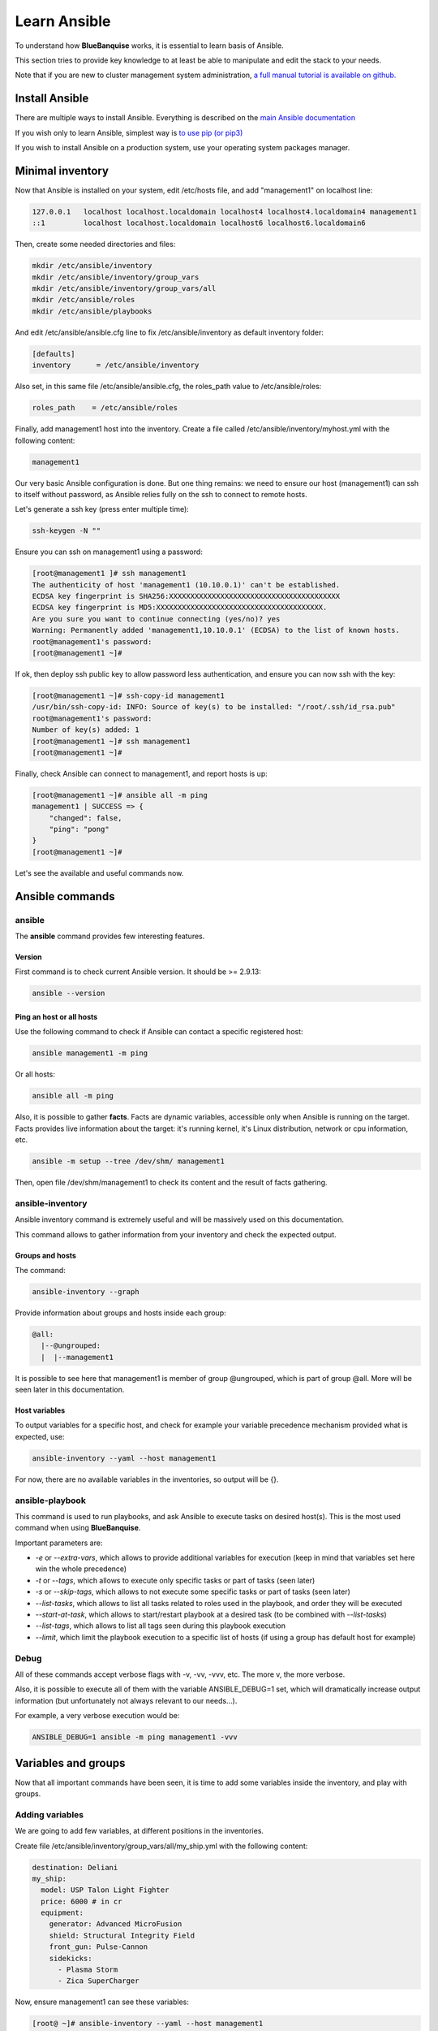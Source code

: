 =============
Learn Ansible
=============

To understand how **BlueBanquise** works, it is essential to learn basis of
Ansible.

This section tries to provide key knowledge to at least be able to manipulate
and edit the stack to your needs.

Note that if you are new to cluster management system administration,
`a full manual tutorial is available on github. <https://github.com/oxedions/admin_sys_baremetal_tutorial>`_

Install Ansible
===============

There are multiple ways to install Ansible. Everything is described on the
`main Ansible documentation <https://docs.ansible.com/ansible/latest/installation_guide/intro_installation.html>`_

If you wish only to learn Ansible, simplest way is
`to use pip (or pip3) <https://docs.ansible.com/ansible/latest/installation_guide/intro_installation.html#installing-ansible-with-pip>`_

If you wish to install Ansible on a production system, use your operating system
packages manager.

Minimal inventory
=================

Now that Ansible is installed on your system, edit /etc/hosts file, and add
"management1" on localhost line:

.. code-block:: text

  127.0.0.1   localhost localhost.localdomain localhost4 localhost4.localdomain4 management1
  ::1         localhost localhost.localdomain localhost6 localhost6.localdomain6

Then, create some needed directories and files:

.. code-block:: bash

  mkdir /etc/ansible/inventory
  mkdir /etc/ansible/inventory/group_vars
  mkdir /etc/ansible/inventory/group_vars/all
  mkdir /etc/ansible/roles
  mkdir /etc/ansible/playbooks

And edit /etc/ansible/ansible.cfg line to fix /etc/ansible/inventory as default
inventory folder:

.. code-block:: text

  [defaults]
  inventory      = /etc/ansible/inventory

Also set, in this same file /etc/ansible/ansible.cfg, the roles_path value to
/etc/ansible/roles:

.. code-block:: text

  roles_path    = /etc/ansible/roles

Finally, add management1 host into the inventory. Create a file called
/etc/ansible/inventory/myhost.yml with the following content:

.. code-block:: yaml

  management1

Our very basic Ansible configuration is done. But one thing remains: we need to
ensure our host (management1) can ssh to itself without password, as Ansible
relies fully on the ssh to connect to remote hosts.

Let's generate a ssh key (press enter multiple time):

.. code-block:: bash

  ssh-keygen -N ""

Ensure you can ssh on management1 using a password:

.. code-block:: bash

  [root@management1 ]# ssh management1
  The authenticity of host 'management1 (10.10.0.1)' can't be established.
  ECDSA key fingerprint is SHA256:XXXXXXXXXXXXXXXXXXXXXXXXXXXXXXXXXXXXXXXX
  ECDSA key fingerprint is MD5:XXXXXXXXXXXXXXXXXXXXXXXXXXXXXXXXXXXXXXX.
  Are you sure you want to continue connecting (yes/no)? yes
  Warning: Permanently added 'management1,10.10.0.1' (ECDSA) to the list of known hosts.
  root@management1's password:
  [root@management1 ~]#

If ok, then deploy ssh public key to allow password less authentication, and
ensure you can now ssh with the key:

.. code-block:: text

  [root@management1 ~]# ssh-copy-id management1
  /usr/bin/ssh-copy-id: INFO: Source of key(s) to be installed: "/root/.ssh/id_rsa.pub"
  root@management1's password:
  Number of key(s) added: 1
  [root@management1 ~]# ssh management1
  [root@management1 ~]#

Finally, check Ansible can connect to management1, and report hosts is up:

.. code-block:: bash

  [root@management1 ~]# ansible all -m ping
  management1 | SUCCESS => {
      "changed": false,
      "ping": "pong"
  }
  [root@management1 ~]#

Let's see the available and useful commands now.

Ansible commands
================

ansible
-------

The **ansible** command provides few interesting features.

Version
^^^^^^^

First command is to check current Ansible version. It should be >= 2.9.13:

.. code-block:: bash

  ansible --version

Ping an host or all hosts
^^^^^^^^^^^^^^^^^^^^^^^^^

Use the following command to check if Ansible can contact a specific registered
host:

.. code-block:: bash

  ansible management1 -m ping

Or all hosts:

.. code-block:: bash

  ansible all -m ping

Also, it is possible to gather **facts**. Facts are dynamic variables,
accessible only when Ansible is running on the target. Facts provides live
information about the target: it's running kernel, it's Linux distribution,
network or cpu information, etc.

.. code-block:: bash

  ansible -m setup --tree /dev/shm/ management1

Then, open file /dev/shm/management1 to check its content and the result of
facts gathering.

ansible-inventory
-----------------

Ansible inventory command is extremely useful and will be massively used on this
documentation.

This command allows to gather information from your inventory and check the
expected output.

Groups and hosts
^^^^^^^^^^^^^^^^

The command:

.. code-block:: bash

  ansible-inventory --graph

Provide information about groups and hosts inside each group:

.. code-block:: bash

  @all:
    |--@ungrouped:
    |  |--management1

It is possible to see here that management1 is member of group @ungrouped,
which is part of group @all.
More will be seen later in this documentation.

Host variables
^^^^^^^^^^^^^^

To output variables for a specific host, and check for example your variable
precedence mechanism provided what is expected, use:

.. code-block:: bash

  ansible-inventory --yaml --host management1

For now, there are no available variables in the inventories, so output will
be {}.

ansible-playbook
----------------

This command is used to run playbooks, and ask Ansible to execute tasks on
desired host(s). This is the most used command when using **BlueBanquise**.

Important parameters are:

* `-e` or `--extra-vars`, which allows to provide additional variables for execution (keep in mind that variables set here win the whole precedence)
* `-t` or `--tags`, which allows to execute only specific tasks or part of tasks (seen later)
* `-s` or `--skip-tags`, which allows to not execute some specific tasks or part of tasks (seen later)
* `--list-tasks`, which allows to list all tasks related to roles used in the playbook, and order they will be executed
* `--start-at-task`, which allows to start/restart playbook at a desired task (to be combined with `--list-tasks`)
* `--list-tags`, which allows to list all tags seen during this playbook execution
* `--limit`, which limit the playbook execution to a specific list of hosts (if using a group has default host for example)

Debug
-----

All of these commands accept verbose flags with -v, -vv, -vvv, etc. The more v,
the more verbose.

Also, it is possible to execute all of them with the variable ANSIBLE_DEBUG=1
set, which will dramatically increase output information (but unfortunately not
always relevant to our needs...).

For example, a very verbose execution would be:

.. code-block:: bash

  ANSIBLE_DEBUG=1 ansible -m ping management1 -vvv

Variables and groups
====================

Now that all important commands have been seen, it is time to add some variables
inside the inventory, and play with groups.

Adding variables
----------------

We are going to add few variables, at different positions in the inventories.

Create file /etc/ansible/inventory/group_vars/all/my_ship.yml with the following
content:

.. code-block:: yaml

  destination: Deliani
  my_ship:
    model: USP Talon Light Fighter
    price: 6000 # in cr
    equipment:
      generator: Advanced MicroFusion
      shield: Structural Integrity Field
      front_gun: Pulse-Cannon
      sidekicks:
        - Plasma Storm
        - Zica SuperCharger

Now, ensure management1 can see these variables:

.. code-block:: bash

  [root@ ~]# ansible-inventory --yaml --host management1
  destination: Deliani
  my_ship:
    equipment:
      front_gun: Pulse-Cannon
      generator: Advanced MicroFusion
      shield: Structural Integrity Field
      sidekicks:
      - Plasma Storm
      - Zica SuperCharger
    model: USP Talon Light Fighter
    price: 6000
  [root@ ~]#

Nice, we can now use these variables for management1 when working on it.

Let's add 2 other hosts: login1 and nfs1.

Edit file /etc/ansible/inventory/myhost.yml to obtain:

.. code-block:: text

  management1
  login1
  nfs1

And now let's check login1 (when will exist) can also access these variables:

.. code-block:: bash

  [root@ ~]# ansible-inventory --yaml --host login1
  destination: Deliani
  my_ship:
    equipment:
      front_gun: Pulse-Cannon
      generator: Advanced MicroFusion
      shield: Structural Integrity Field
      sidekicks:
      - Plasma Storm
      - Zica SuperCharger
    model: USP Talon Light Fighter
    price: 6000
  [root@ ~]#

Perfect. It is time to play with groups, before coming back to variables to work
on variables precedence.

Configuring groups
------------------

Lets check current groups:

.. code-block:: bash

  [root@ ~]# ansible-inventory --graph
  @all:
    |--@ungrouped:
    |  |--login1
    |  |--management1
    |  |--nfs1
  [root@ ~]#

All our hosts belong to the ungrouped group and to the all group. But we want to
be able to assign specific variables to each kind of equipment. We need to
create groups.

There are two ways to create groups. In YAML, directly in the hosts files, or
using specific Ansible syntax in separate files. Both are useful, and we will
combine them.

In YAML
^^^^^^^

Edit again the /etc/ansible/inventory/myhost.yml file, and this time let's use
real YAML:

.. code-block:: yaml

  master:
    hosts:
      management1:
  slaves:
    hosts:
      login1:
      nfs1:

Now, let's check again groups:

.. code-block:: bash

  [root@ ~]# ansible-inventory --graph
  @all:
    |--@master:
    |  |--management1
    |--@slaves:
    |  |--login1
    |  |--nfs1
    |--@ungrouped:
  [root@ ~]#

We can see that management1 is now member of group master, and that login1 and
nfs1 are member of group slaves.

The special string **hosts** in this file define that the string above is a
group, and that strings bellow are hosts member of this group.

It is also possible to set groups in a group in this same file. Edit it again:

.. code-block:: yaml

  my_nodes:
    children:
      master:
        hosts:
          management1:
      slaves:
        hosts:
          login1:
          nfs1:

And result:

.. code-block:: bash

  [root@ ~]# ansible-inventory --graph
  @all:
    |--@my_nodes:
    |  |--@master:
    |  |  |--management1
    |  |--@slaves:
    |  |  |--login1
    |  |  |--nfs1
    |--@ungrouped:
  [root@ ~]#

The **children** string define that the string above is a group that contains
bellow group(s).

In Ansible syntax
^^^^^^^^^^^^^^^^^

The second way to create groups is to use the Ansible native syntax, which can
be simpler in some cases.

Create a file /etc/ansible/inventory/mygroups and set the following content:

.. code-block:: text

  [colors:children]
  blue
  red

  [blue]
  management1
  login1

  [red]
  nfs1

And check the result:

.. code-block:: bash

  [root@ ~]# ansible-inventory --graph
  @all:
    |--@colors:
    |  |--@blue:
    |  |  |--login1
    |  |  |--management1
    |  |--@red:
    |  |  |--nfs1
    |--@my_nodes:
    |  |--@master:
    |  |  |--management1
    |  |--@slaves:
    |  |  |--login1
    |  |  |--nfs1
    |--@ungrouped:
  [root@ ~]#

Same concept applies here, with different syntax.

Note that a host can be part of multiple groups.

You can find more information and examples
`here on intro_inventory <https://docs.ansible.com/ansible/latest/user_guide/intro_inventory.html>`_ .

Variables precedence
--------------------

Time to use all these groups and make full usage of the inventory structure.

If you remember precedence system in Vocabulary section
(more `here on Ansible dedicated page <https://docs.ansible.com/ansible/latest/user_guide/playbooks_variables.html#variable-precedence-where-should-i-put-a-variable>`_ )
group_vars/all is in position 4 in the precedence. This is where we set our
spaceship variables.

Let's say now we wish to change our ship destination for management1 node only.

Check current destination for all hosts:

.. code-block:: bash

  [root@ ~]# ansible-inventory --yaml --host management1 | grep destination
    destination: Deliani
  [root@ ~]# ansible-inventory --yaml --host login1 | grep destination
    destination: Deliani
  [root@ ~]# ansible-inventory --yaml --host nfs1 | grep destination
    destination: Deliani
  [root@ ~]#

We can redefine the variable in group_vars/all (that apply to all hosts in the
@all group, so everyone), but we only want to impact management1 node.

In the precedence list, you can see that inventory host_vars are in position 9,
so they will win against position 4 of group_vars/all. Let’s use this.

Edit file /etc/ansible/inventory/myhost.yml and add a destination
variable under management1:

.. code-block:: yaml

  my_nodes:
    children:
      master:
        hosts:
          management1:
            destination: Ixmucane
      slaves:
        hosts:
          login1:
          nfs1:

And check destinations again:

.. code-block:: bash

  [root@ ~]# ansible-inventory --yaml --host management1 | grep destination
    destination: Ixmucane
  [root@ ~]# ansible-inventory --yaml --host login1 | grep destination
    destination: Deliani
  [root@ ~]# ansible-inventory --yaml --host nfs1 | grep destination
    destination: Deliani
  [root@ ~]#

Perfect.

.. note::
  We could also have used a file in inventory/host_vars/management1/new_values..
  Setting a variable in the host definition file above the host is equivalent to
  using host_vars folder. But host_vars folder is difficult to use when having a
  very large number of hosts, which is why in **BlueBanquise** we are often
  using directly the host file.

Let's say now we want to change the model of spaceship of all the slave nodes.
So not a single host, but all slave members hosts.

We are going to use level 6 in variables precedence: group_vars/. Create a
directory called *slave* (same name than the group we want to work with) in
group_vars:

.. code-block:: bash

  mkdir /etc/ansible/inventory/group_vars/slaves

Then, create file /etc/ansible/inventory/group_vars/slaves/myship.yml with the
following content:

.. code-block:: yaml

  my_ship:
    equipment:
      front_gun: Pulse-Cannon
      generator: Advanced MicroFusion
      shield: Structural Integrity Field
      sidekicks:
      - Plasma Storm
      - Zica SuperCharger
    model: Gencore Maelstrom
    price: 6000

And check variables of hosts:

.. code-block:: bash

  [root@ ~]# ansible-inventory --yaml --host management1 | grep model
    model: USP Talon Light Fighter
  [root@ ~]# ansible-inventory --yaml --host login1 | grep model
    model: Gencore Maelstrom
  [root@ ~]# ansible-inventory --yaml --host nfs1 | grep model
    model: Gencore Maelstrom
  [root@ ~]#

.. note::
  We had to add the whole dictionary in group_vars/slaves/myship.yml.
  This is due to the **replace** hash_behaviour of Ansible, as the **merge**
  version is deprecated. If you wish to avoid having to replace all variables
  like here, try to avoid massive dictionaries when not needed.

Perfect. Remember the pizza in Vocabulary section. Ansible just flatten the
whole inventory, using precedence, and you obtain variables.

Last point for this part, remember that in variable’s precedence, extra_vars is
level 22 and always win, so adding extra vars when executing Ansible later will
allow us to force variables at execution time for testing purposes or just
because we need it.

Roles and playbooks
===================

Time to apply some configuration on our target host.

We are going to create a role that install a web server package, create a very
basic web page with our ship’s information, and start the web server service.

Role
----

Create a role called "shipyard", with needed folders:

.. code-block:: bash

  mkdir /etc/ansible/roles/shipyard
  mkdir /etc/ansible/roles/shipyard/tasks
  mkdir /etc/ansible/roles/shipyard/templates

Tasks folder contains tasks to perform, and main.yml file inside will be the
starting point for Ansible. Templates folder will contain our templates
(configuration files) in Jinja2 language.

Task
^^^^

Create file /etc/ansible/roles/shipyard/tasks/main.yml with the following
content:

.. code-block:: yaml

  ---

  - name: Package
    package:
      name: httpd
      state: present

  - name: Template >> /var/www/html/index.html
    template:
      src: index.html.j2
      dest: /var/www/html/index.html
      owner: root
      group: root
      mode: 0644
    tags:
      - templates

  - name: Start services
    service:
      name: httpd
      state: started
      enabled: yes

Content is pretty simple:

* Ansible installs httpd package (or do nothing if present)
* Then Ansible render the template index.html.j2 and write the result in /var/www/html/index.html
* Then Ansible ensure httpd service is started and enabled at boot

You can find all Ansible modules here in the
`official documentation <https://docs.ansible.com/ansible/latest/collections/index_module.html>`_.

Template
^^^^^^^^

Templates are probably the key feature of Ansible and all automation tools.

The idea is simple: you provide Ansible with a copy of your desired
configuration file, with variables to be dynamically replaced in order to fill
on the fly some parts of the file.

Let's do this with a simple html page, and first with a static page.

Create the template /etc/ansible/roles/shipyard/templates/index.html.j2 with the
following static content:

.. code-block:: html

  <html>
  <header>
    <title>This is title</title>
  </header>
  <body>
    Hello world
  </body>
  </html>

The current template is static, we will make it dynamic later.

Playbook
--------

Lets create our playbook, which will contains a list of roles to apply on
management1 host.

Create file /etc/ansible/playbooks/myplaybook.yml with the following content:

.. code-block:: yaml

  ---
  - name: myplaybook
    hosts: "management1"
    roles:
      - role: shipyard
        tags: shipyard

Simply put, target of the playbook is host management1, and role to apply is
shipyard.

Skip the tags for now.

.. note::
 Hosts can be a list of hosts (comma separated: management1,login1,nfs1), or a
 group of hosts (all, slaves, color, etc.).

Now, execute the playbook, and let Ansible do its job:

.. code-block:: bash

  ansible-playbook /path/to/myplaybook.yml

Note that you need to provide full path to the playbook, as there are no default
folder for playbooks in Ansible.
Also note that if your shell is currently in the playbook folder, you can skip
full path as relative path are accepted.

If all goes well, you should now have the file /var/www/html/index.html
generated on management1, and using a web browser you can check the result.

Note that if you cannot reach the web browser, for example you are working in a
VM or a server without screen attached, you can use ssh forwarding. From you
current computer, open a new terminal and use:

.. code-block:: bash

  ssh root@my_vm_or_my_server -L 9999:localhost:80

And then open a local web browser and open http://localhost:9999 .
Check the web for more on ssh port forwarding.

.. image:: images/capture_index_1.png

But this is not very interesting, let's add some dynamic part into our template.

Jinja2
------

Edit file /etc/ansible/roles/shipyard/templates/index.html.j2 to make it this
way:

.. code-block:: html

  <html>
  <header>
    <title>Shipyard</title>
  </header>
  <body>
    <h1>I am {{inventory_hostname}} << this is me, the current target</h1>
    <h2>Variables access</h2>
    Ship list: {{groups['all']}} << this is an access to a group members list <br>
    management1 ship model: {{hostvars['management1']['my_ship']['model']}} << this is an access to an host specific variable <br>
    login1 ship model: {{hostvars['login1']['my_ship']['model']}} <br>
    nfs1 ship model: {{hostvars['nfs1']['my_ship']['model']}} <br>
    My ship model: {{hostvars[inventory_hostname]['my_ship']['model']}} <br>
    Or a better way to get my ship model: {{my_ship.model}} <br>
    <h2>Loops</h2>
    {% for ship in groups['all'] %}
    Ship {{ship}} is in the shipyard, and has destination {{hostvars[ship]['destination']}}. <br>
    {% endfor %}
  </body>
  </html>

And let's re-execute the playbook. But we have already installed the package and
started the service, so let's ask Ansible to only work on the tags 'templates'
to fasten the execution (this tag was defined in the tasks/mail.yml file
previously seen):

.. code-block:: bash

  ansible-playbook myplaybook.yml -t templates

And check again our web page.

.. image:: images/capture_index_2.png

You can see multiple things:

* We executed the task on management1, so inventory_hostname variable content is 'management1'. This is an Ansible reserved variable that contains the target hostname.
* groups['mygroup'] allows to get a list with all the hosts member of the group.
* hostvars['myhost'] allows to access variables of this host, using the variable precedence mechanism.
* hostvars[inventory_hostname] is equivalent to a direct variables access has we are accessing our current target variables.

Now regarding to Jinja2:

* {{ }} allows to insert a variable in the destination file.
* {% %} are Jinja2 instructions (for, if, etc.).
* {# #} are Jinja2 commentaries.
* The remaining is put in the destination file "as is".

You can experiment with this template to understand the whole mechanism. The
whole Jinja2 documentation can be found here:
`Jinja2 template designer <https://jinja.palletsprojects.com/en/2.10.x/templates/>`_

You should now understand the very basis of Ansible.

Please note also that Ansible provides some built in filters, to be used with
Jinja2. A list can be found here:
`Ansible Filters <https://docs.ansible.com/ansible/latest/user_guide/playbooks_filters.html>`_

Time to investigate tasks advanced elements.

Task again
----------

As discussed before, all task available modules can be found in the
`Ansible modules documentation <https://docs.ansible.com/ansible/latest/collections/index_module.html>`_ .

Each of these modules can be combined with general tasks actions. But first,
let's define the basic debug module and registers, that will allow us to play
more easily with tasks.

At this point, use previously created task, or create a new role to add
following tasks.

Debug module
^^^^^^^^^^^^

This is a very simple module, to display a message in the shell.

For example:

.. code-block:: yaml

  - name: My message module
    debug:
      msg: "Hello world ! I am the debug module. You will use me a lot."

You can also display variables this way:

.. code-block:: yaml

  - name: My message module
    debug:
      msg: "Hello world ! I am host {{ inventory_hostname }}"

Registers
^^^^^^^^^

Create a file /tmp/valkyrie, and add the string "lenneth" inside, using:

.. code-block:: text

  echo "lenneth" > /tmp/valkyrie

Now, lets use a register to gather this content. Registers are a way to gather
data about executed modules. Input data, output data, etc.
A good usage example is combining registers with templates. Register can inform
later tasks that a template was updated or not, and trigger other tasks if
needed.

One of the possible usages is registers combined with shell or commands, to
gather very specific data from the system.

Try:

.. code-block:: yaml

  - name: Get output from a shell command
    shell: "cat /tmp/valkyrie"
    register: my_result
    ignore_errors: True

  - name: Display content of the register
    debug:
      msg: "{{ my_result }}"

And when running, output is:

.. code-block:: text

  TASK [debug : Get output from a shell command] *******************************
  changed: [management1]

  TASK [debug : My message module] *********************************************
  ok: [management1] =>
    msg:
      changed: true
      cmd: cat /tmp/valkyrie
      delta: '0:00:00.016261'
      end: '2020-04-17 14:46:04.490684'
      failed: false
      rc: 0
      start: '2020-04-17 14:46:04.474423'
      stderr: ''
      stderr_lines: []
      stdout: lenneth
      stdout_lines:
      - lenneth

So, you can use the register to get status (changed: true, so something
happens), to get return code (*rc: 0* here), stderr and stdout, if it failed,
etc.

For example:

.. code-block:: yaml

  - name: My message module
    debug:
      msg: "{{ my_result.stdout }}"

Will display "lenneth".

We are going to use register and debug module to learn generic tasks actions.

Loops
^^^^^

It is possible to make modules iterate. All possibilities are available here in
`loop documentation <https://docs.ansible.com/ansible/latest/user_guide/playbooks_loops.html>`_ .

BlueBanquise rely on two methods: *with_items* and *loop*. *with_items* is
considered deprecated by the Ansible team. *loop*, the replacement, is
progressively being added into the stack.

A first loop example can be:

.. code-block:: yaml

  - name: My message module
    debug:
      msg: "Values: {{ item }}"
    loop:
       - Blue
       - Red
       - Green
       - Yellow

This will execute this module 4 times, with each time an element of the list
given as item. When using loops in ansible, the variable **item** stores the
value of the current loop index.

It is also possible to provide the loop with a list from the inventory, like the
one we wrote before:

.. code-block:: yaml

  - name: My message module
    debug:
      msg: "Values: {{ item }}"
    loop: "{{ my_ship.equipment.sidekicks }}"

Loop action can accept advanced filters or patterns. Refer to the Ansible
documentation.

with_items works the same way:

.. code-block:: yaml

  - name: My message module
    debug:
      msg: "Values: {{ item }}"
    with_items:
       - Blue
       - Red
       - Green
       - Yellow

  - name: My message module
    debug:
      msg: "Values: {{ item }}"
    with_items: "{{ my_ship.equipment.sidekicks }}"


Conditionals
^^^^^^^^^^^^

Conditionals are used to skip some modules when not required or optional (or
just don't meet a specific condition).
All information can be found in
`conditionals documentation <https://docs.ansible.com/ansible/latest/user_guide/playbooks_conditionals.html>`_ .

Let's re-use our previous register, and display a message only if content is
"lenneth":

.. code-block:: yaml

  - name: Get output from a shell command
    shell: "cat /tmp/valkyrie"
    register: my_result
    ignore_errors: True

  - name: Display content of the register
    debug:
      msg: "Profile"
    when:
      - my_result.stdout == "lenneth"

If content is not "lenneth", you will see:

.. code-block:: text

  TASK [debug : Display content of the register] *******************************
  skipping: [management1]

So this part of the task was skipped, because our my_result.stdout does not meet
the condition.

Now, let’s combine loop and conditions.

Fill /tmp/valkyrie file with multiple lines:

.. code-block:: text

  echo "freya" > /tmp/valkyrie
  echo "lenneth" >> /tmp/valkyrie
  echo "odin" >> /tmp/valkyrie
  echo "loki" >> /tmp/valkyrie

We are now going to use the stdout_lines of our register, as it is a list
containing line by line the output of stdout, so here the content of our file.

.. code-block:: yaml

  - name: Get output from a shell command
    shell: "cat /tmp/valkyrie"
    register: my_result
    ignore_errors: True

  - name: Display content of the register
    debug:
      msg: "Profile"
    loop: "{{my_result.stdout_lines}}"
    when:
      - item == "lenneth"

And result should be:

.. code-block:: text

  TASK [debug : Display content of the register] *******************************
  skipping: [management1] => (item=freya)
  ok: [management1] => (item=lenneth) =>
    msg: Profile
  skipping: [management1] => (item=odin)
  skipping: [management1] => (item=loki)

Note that all the items are displayed here.

Last part is to combine conditions. It is possible to stack conditions,
considering that the list is interpreted as AND conditions by Ansible.

For example:

.. code-block:: yaml

  - name: Get output from a shell command
    shell: "cat /tmp/valkyrie"
    register: my_result
    ignore_errors: True

  - name: Display content of the register
    debug:
      msg: "Profile"
    loop: "{{my_result.stdout_lines}}"
    when:
      - item == "lenneth"
      - sys_admin_is_master == "yes"  # <<< this is added as an AND with other conditions

Now execute playbook with an additional variable as extra vars, first with "no",
then with "yes":

.. code-block:: text

  ansible-playbook ... -e sys_admin_is_master=no
  ansible-playbook ... -e sys_admin_is_master=yes

First time, you get:

.. code-block:: text

  TASK [debug : Display content of the register] *******************************
  skipping: [management1] => (item=freya)
  skipping: [management1] => (item=lenneth)
  skipping: [management1] => (item=odin)
  skipping: [management1] => (item=loki)

And second time:

.. code-block:: text

  TASK [debug : Display content of the register] *******************************
  skipping: [management1] => (item=freya)
  ok: [management1] => (item=lenneth) =>
    msg: Profile
  skipping: [management1] => (item=odin)
  skipping: [management1] => (item=loki)

So it acted as a logical AND.

Tags
^^^^

Tags act like the name: they tag part of the task, or role, so you can execute
only this part, or skip it.

For example:

.. code-block:: yaml

  - name: Display content of the register
    debug:
      msg: "Les sanglots longs"
    tags:
      - first

  - name: Display content of the register
    debug:
      msg: "des violons de l'automne"
    tags:
      - second

And at execution, use ``--tags first,second`` to execute both, ``--tags second``
to execute second only, or ``--skip-tags first`` that will skip the first one.

Notify
^^^^^^

Sometime, you may wish that some actions take place at the end of each role, if
a module returned a **changed** status.
Best example: your role is dedicated to a service, and Ansible generate the
configuration file using a template.
You may want that this service is restarted if Ansible detect changes in the
file when executing.

Notify will be your friend for such cases.

Create a new directory at root of your role, called **handlers**, and then
inside a file called **main.yml**, with the following content:

.. code-block:: yaml

  - name: There was a change
    debug:
      msg: "THE FILE WAS CHANGED!! HOW DARE YOU!!"

Note that the name of this task (``There was a change``) is important and will
be targeted by the notify.

Create also a template, called our_file.j2 in templates folder (like handlers
above), with the following content:

.. code-block:: text

  {{ my_value }}

Now, in the main task, use this code:

.. code-block:: yaml

  - name: Display message
    debug:
      msg: "Hello world"

  - name: Template /tmp/out
    template:
      src: "our_file.j2"
      dest: /tmp/out
      owner: root
      group: root
      mode: 0644
    notify: There was a change

  - name: Display another message
    debug:
      msg: "Hello world again. How do you do by the way ?"

And execute adding an extra var:

.. code-block:: text

  ansible-playbook ... -e my_value=kirk

First time execution, of course, you will see both:

.. code-block:: text

  TASK [debug : Template /tmp/out] *********************************************
  changed: [management1]

  ...

  RUNNING HANDLER [debug : There was a change] *********************************
  ok: [management1] =>
    msg: THE FILE WAS CHANGED!! HOW DARE YOU!!

As expected, because there was a change, so the handler was called **at the end
of the role**.

Now do the exact same command again.

.. code-block:: text

  TASK [debug : Template /tmp/out] *********************************************
  ok: [management1]

Handler was not activated, because there was no changes.

Last test, change captain of the enterprise (Kirk is on a mission).

.. code-block:: text

  ansible-playbook ... -e my_value=spock

And again:

.. code-block:: text

  TASK [debug : Template /tmp/out] *********************************************
  changed: [management1]

  ...

  RUNNING HANDLER [debug : There was a change] *********************************
  ok: [management1] =>
    msg: THE FILE WAS CHANGED!! HOW DARE YOU!!

Handler was activated.

Other useful modules
^^^^^^^^^^^^^^^^^^^^

A full list of all Ansible modules can be found on the
`Ansible documentation <https://docs.ansible.com/ansible/latest/modules/list_of_all_modules.html>`_ .

However, lets review the most commonly used modules:

Package
"""""""

This module simply installs a list of packages. It can be used instead of the yum
or dnf modules, as it covers both.

Example:

.. code-block:: yaml

  - name: Install wget package
    package:
      name: wget
      state: present

  - name: Install a list of packages
    package:
      name: "{{ my_packages_list }}"
      state: present

.. seealso::
  https://docs.ansible.com/ansible/latest/modules/package_module.html

Service
"""""""

Manage services, to start/stop/restart, enable/disable.

Example:

.. code-block:: yaml

  - name: Start and enable httpd service
    service:
      name: httpd
      enabled: yes
      state: started

.. seealso::
  https://docs.ansible.com/ansible/latest/modules/service_module.html

File
""""

This module allows to create folders.

Example:

.. code-block:: yaml

  - name: Create custom folders
    file:
      path: "{{ item }}"
      state: directory
      mode: 0755
    loop:
     - /etc/my_folder
     - /var/lib/my_other_folder

.. seealso::
  https://docs.ansible.com/ansible/latest/modules/file_module.html

Copy
""""

Act like template, but simply copy file, no rendering.
Files to be copied must be put into a **files** folder, at root of the role.

For example, create file my_role/files/slurm.conf

.. code-block:: yaml

  - name: Copy slurm static file
    copy:
      src: slurm.conf
      dest: /etc/slurm/slurm.conf
      mode: 0644
      owner: slurm
      group: slurm

.. seealso::
  https://docs.ansible.com/ansible/latest/modules/copy_module.html

Lineinfile
""""""""""

This module allows to manipulate files, using regex. For example, set a value to
0 in a file.

Example:

.. code-block:: yaml

  - name: Add mymanagement string to localhost in /etc/hosts
    lineinfile:
      path: /etc/hosts
      regexp: '^127\.0\.0\.1'
      line: 127.0.0.1 localhost mymanagement

.. seealso::
  https://docs.ansible.com/ansible/latest/modules/lineinfile_module.html

Include_vars
""""""""""""

Allow to include vars from a file. Mostly used to allow compatibility with
multiple architectures / OS versions, etc. To be used when "defaults" cannot be
used.
Vars file must be placed in a dedicated vars folder at root of the role
(myrole/vars/myvars.yml).

Example:

.. code-block:: yaml

  - name: Include vars from file "myvars.yml"
    include_vars: myvars.yml

.. seealso::
  https://docs.ansible.com/ansible/latest/modules/include_vars_module.html

Include_tasks
"""""""""""""

Allows to split the main.yml task file into multiple chunks (using or not
conditionals).

Example:

.. code-block:: yaml

  - name: Include addon tasks
    include_tasks: addon.yml
    when: my_role_addon == true

.. seealso::
  https://docs.ansible.com/ansible/latest/modules/include_tasks_module.html

Command and shell
"""""""""""""""""

Sometime, you need to do things manually. Two modules allows that: command and
shell.

* Command is to be used when you need to execute a very basic command.
* Shell is to be used when you need to execute a command inside a shell (to benefit from it).

When using pipes, or output redirections, shell is preferred for example.

.. code-block:: yaml

  - name: Store content of a file into a register
    command: cat /etc/myfile
    register: myfile_content

  - name: Execute a script, pipe it, and stdout goes to log.txt on the remote host
    shell: myscript.sh | grep -E "in|out">> log.txt

.. seealso::
  https://docs.ansible.com/ansible/latest/modules/shell_module.html#shell-module

.. seealso::
  https://docs.ansible.com/ansible/latest/modules/command_module

----------

You can find a lot more on the web regarding Ansible. However, this small guide
should have provided you the very basis of Ansible.

If you feel something is missing in this quick Ansible training, please do not
hesitate to ask us to add elements.

Time to move on to BlueBanquise stack itself, and bootstrap first management
server.
